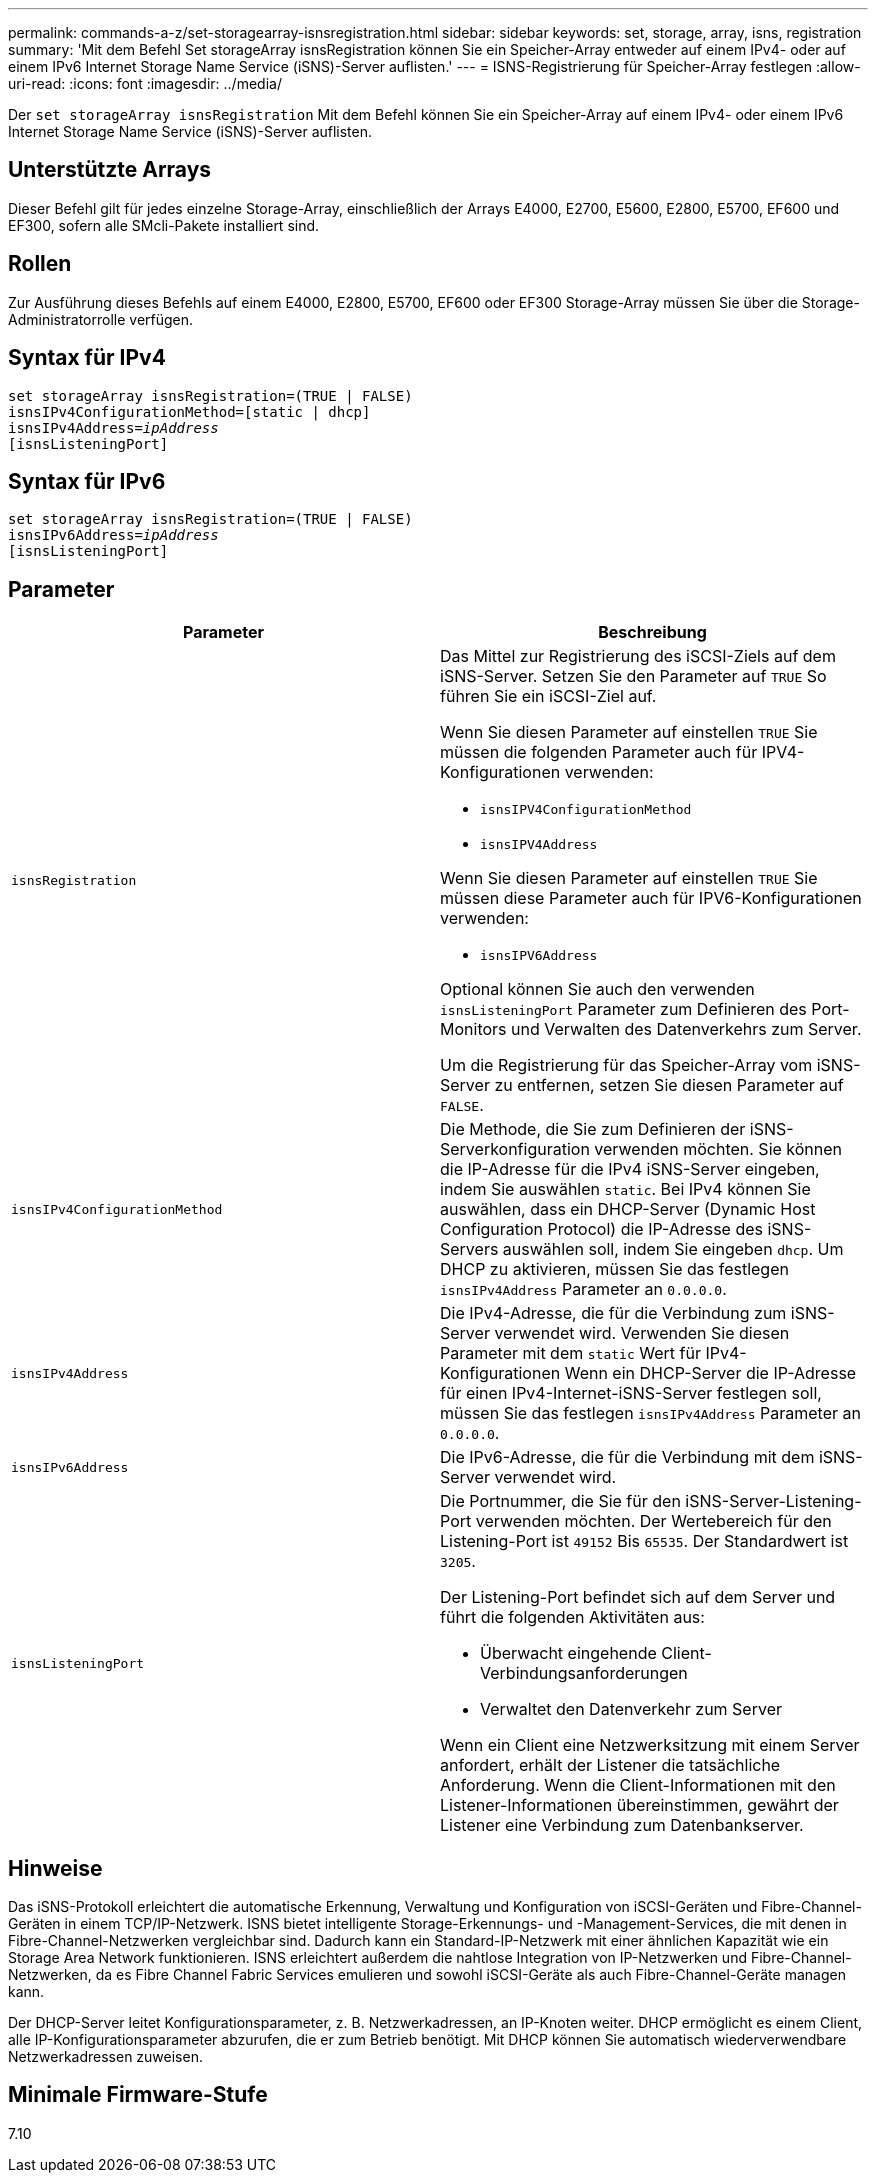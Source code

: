 ---
permalink: commands-a-z/set-storagearray-isnsregistration.html 
sidebar: sidebar 
keywords: set, storage, array, isns, registration 
summary: 'Mit dem Befehl Set storageArray isnsRegistration können Sie ein Speicher-Array entweder auf einem IPv4- oder auf einem IPv6 Internet Storage Name Service (iSNS)-Server auflisten.' 
---
= ISNS-Registrierung für Speicher-Array festlegen
:allow-uri-read: 
:icons: font
:imagesdir: ../media/


[role="lead"]
Der `set storageArray isnsRegistration` Mit dem Befehl können Sie ein Speicher-Array auf einem IPv4- oder einem IPv6 Internet Storage Name Service (iSNS)-Server auflisten.



== Unterstützte Arrays

Dieser Befehl gilt für jedes einzelne Storage-Array, einschließlich der Arrays E4000, E2700, E5600, E2800, E5700, EF600 und EF300, sofern alle SMcli-Pakete installiert sind.



== Rollen

Zur Ausführung dieses Befehls auf einem E4000, E2800, E5700, EF600 oder EF300 Storage-Array müssen Sie über die Storage-Administratorrolle verfügen.



== Syntax für IPv4

[source, cli, subs="+macros"]
----
set storageArray isnsRegistration=(TRUE | FALSE)
isnsIPv4ConfigurationMethod=[static | dhcp]
isnsIPv4Address=pass:quotes[_ipAddress_]
[isnsListeningPort]
----


== Syntax für IPv6

[source, cli, subs="+macros"]
----
set storageArray isnsRegistration=(TRUE | FALSE)
isnsIPv6Address=pass:quotes[_ipAddress_]
[isnsListeningPort]
----


== Parameter

[cols="2*"]
|===
| Parameter | Beschreibung 


 a| 
`isnsRegistration`
 a| 
Das Mittel zur Registrierung des iSCSI-Ziels auf dem iSNS-Server. Setzen Sie den Parameter auf `TRUE` So führen Sie ein iSCSI-Ziel auf.

Wenn Sie diesen Parameter auf einstellen `TRUE` Sie müssen die folgenden Parameter auch für IPV4-Konfigurationen verwenden:

* `isnsIPV4ConfigurationMethod`
* `isnsIPV4Address`


Wenn Sie diesen Parameter auf einstellen `TRUE` Sie müssen diese Parameter auch für IPV6-Konfigurationen verwenden:

* `isnsIPV6Address`


Optional können Sie auch den verwenden `isnsListeningPort` Parameter zum Definieren des Port-Monitors und Verwalten des Datenverkehrs zum Server.

Um die Registrierung für das Speicher-Array vom iSNS-Server zu entfernen, setzen Sie diesen Parameter auf `FALSE`.



 a| 
`isnsIPv4ConfigurationMethod`
 a| 
Die Methode, die Sie zum Definieren der iSNS-Serverkonfiguration verwenden möchten. Sie können die IP-Adresse für die IPv4 iSNS-Server eingeben, indem Sie auswählen `static`. Bei IPv4 können Sie auswählen, dass ein DHCP-Server (Dynamic Host Configuration Protocol) die IP-Adresse des iSNS-Servers auswählen soll, indem Sie eingeben `dhcp`. Um DHCP zu aktivieren, müssen Sie das festlegen `isnsIPv4Address` Parameter an `0.0.0.0`.



 a| 
`isnsIPv4Address`
 a| 
Die IPv4-Adresse, die für die Verbindung zum iSNS-Server verwendet wird. Verwenden Sie diesen Parameter mit dem `static` Wert für IPv4-Konfigurationen Wenn ein DHCP-Server die IP-Adresse für einen IPv4-Internet-iSNS-Server festlegen soll, müssen Sie das festlegen `isnsIPv4Address` Parameter an `0.0.0.0`.



 a| 
`isnsIPv6Address`
 a| 
Die IPv6-Adresse, die für die Verbindung mit dem iSNS-Server verwendet wird.



 a| 
`isnsListeningPort`
 a| 
Die Portnummer, die Sie für den iSNS-Server-Listening-Port verwenden möchten. Der Wertebereich für den Listening-Port ist `49152` Bis `65535`. Der Standardwert ist `3205`.

Der Listening-Port befindet sich auf dem Server und führt die folgenden Aktivitäten aus:

* Überwacht eingehende Client-Verbindungsanforderungen
* Verwaltet den Datenverkehr zum Server


Wenn ein Client eine Netzwerksitzung mit einem Server anfordert, erhält der Listener die tatsächliche Anforderung. Wenn die Client-Informationen mit den Listener-Informationen übereinstimmen, gewährt der Listener eine Verbindung zum Datenbankserver.

|===


== Hinweise

Das iSNS-Protokoll erleichtert die automatische Erkennung, Verwaltung und Konfiguration von iSCSI-Geräten und Fibre-Channel-Geräten in einem TCP/IP-Netzwerk. ISNS bietet intelligente Storage-Erkennungs- und -Management-Services, die mit denen in Fibre-Channel-Netzwerken vergleichbar sind. Dadurch kann ein Standard-IP-Netzwerk mit einer ähnlichen Kapazität wie ein Storage Area Network funktionieren. ISNS erleichtert außerdem die nahtlose Integration von IP-Netzwerken und Fibre-Channel-Netzwerken, da es Fibre Channel Fabric Services emulieren und sowohl iSCSI-Geräte als auch Fibre-Channel-Geräte managen kann.

Der DHCP-Server leitet Konfigurationsparameter, z. B. Netzwerkadressen, an IP-Knoten weiter. DHCP ermöglicht es einem Client, alle IP-Konfigurationsparameter abzurufen, die er zum Betrieb benötigt. Mit DHCP können Sie automatisch wiederverwendbare Netzwerkadressen zuweisen.



== Minimale Firmware-Stufe

7.10

